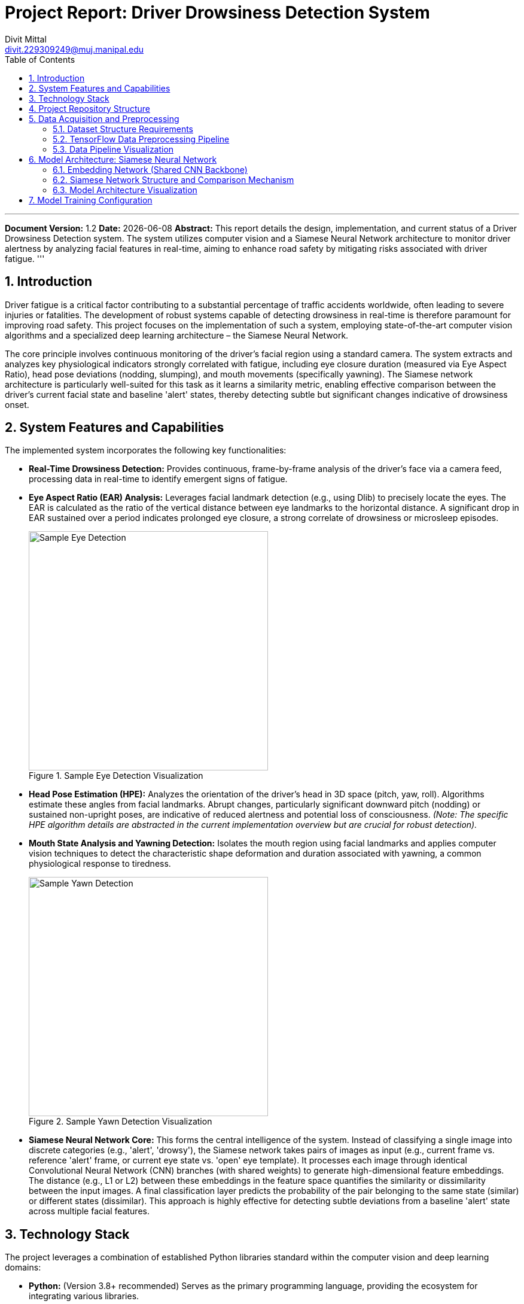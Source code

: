 = Project Report: Driver Drowsiness Detection System
:author: Divit Mittal
:email: divit.229309249@muj.manipal.edu
:doctype: article
:toc: left
:toclevels: 4
:sectnums:
:icons: font
:source-highlighter: rouge
:imagesdir: ../assets

'''
*Document Version:* 1.2
*Date:* {docdate}
*Abstract:* This report details the design, implementation, and current status of a Driver Drowsiness Detection system. The system utilizes computer vision and a Siamese Neural Network architecture to monitor driver alertness by analyzing facial features in real-time, aiming to enhance road safety by mitigating risks associated with driver fatigue.
'''

== Introduction

Driver fatigue is a critical factor contributing to a substantial percentage of traffic accidents worldwide, often leading to severe injuries or fatalities. The development of robust systems capable of detecting drowsiness in real-time is therefore paramount for improving road safety. This project focuses on the implementation of such a system, employing state-of-the-art computer vision algorithms and a specialized deep learning architecture – the Siamese Neural Network.

The core principle involves continuous monitoring of the driver's facial region using a standard camera. The system extracts and analyzes key physiological indicators strongly correlated with fatigue, including eye closure duration (measured via Eye Aspect Ratio), head pose deviations (nodding, slumping), and mouth movements (specifically yawning). The Siamese network architecture is particularly well-suited for this task as it learns a similarity metric, enabling effective comparison between the driver's current facial state and baseline 'alert' states, thereby detecting subtle but significant changes indicative of drowsiness onset.

== System Features and Capabilities

The implemented system incorporates the following key functionalities:

*   **Real-Time Drowsiness Detection:** Provides continuous, frame-by-frame analysis of the driver's face via a camera feed, processing data in real-time to identify emergent signs of fatigue.
*   **Eye Aspect Ratio (EAR) Analysis:** Leverages facial landmark detection (e.g., using Dlib) to precisely locate the eyes. The EAR is calculated as the ratio of the vertical distance between eye landmarks to the horizontal distance. A significant drop in EAR sustained over a period indicates prolonged eye closure, a strong correlate of drowsiness or microsleep episodes.
+
.Sample Eye Detection Visualization
image::eye.jpg[Sample Eye Detection, width=400]

*   **Head Pose Estimation (HPE):** Analyzes the orientation of the driver's head in 3D space (pitch, yaw, roll). Algorithms estimate these angles from facial landmarks. Abrupt changes, particularly significant downward pitch (nodding) or sustained non-upright poses, are indicative of reduced alertness and potential loss of consciousness. _(Note: The specific HPE algorithm details are abstracted in the current implementation overview but are crucial for robust detection)._
*   **Mouth State Analysis and Yawning Detection:** Isolates the mouth region using facial landmarks and applies computer vision techniques to detect the characteristic shape deformation and duration associated with yawning, a common physiological response to tiredness.
+
.Sample Yawn Detection Visualization
image::yawn.jpg[Sample Yawn Detection, width=400]

*   **Siamese Neural Network Core:** This forms the central intelligence of the system. Instead of classifying a single image into discrete categories (e.g., 'alert', 'drowsy'), the Siamese network takes pairs of images as input (e.g., current frame vs. reference 'alert' frame, or current eye state vs. 'open' eye template). It processes each image through identical Convolutional Neural Network (CNN) branches (with shared weights) to generate high-dimensional feature embeddings. The distance (e.g., L1 or L2) between these embeddings in the feature space quantifies the similarity or dissimilarity between the input images. A final classification layer predicts the probability of the pair belonging to the same state (similar) or different states (dissimilar). This approach is highly effective for detecting subtle deviations from a baseline 'alert' state across multiple facial features.

== Technology Stack

The project leverages a combination of established Python libraries standard within the computer vision and deep learning domains:

*   **Python:** (Version 3.8+ recommended) Serves as the primary programming language, providing the ecosystem for integrating various libraries.
*   **TensorFlow & Keras:** (e.g., TensorFlow 2.17.0, Keras 3.6.0) The core deep learning frameworks utilized for designing, building, training, and potentially deploying the Siamese Neural Network model. GPU memory growth configuration is typically employed to prevent out-of-memory errors during intensive training phases.
*   **OpenCV (Open Source Computer Vision Library):** A fundamental library for a wide range of computer vision tasks, including camera interfacing (video capture), image loading/saving, color space conversions, basic image manipulations (resizing, filtering), and potentially for implementing certain feature extraction steps or classical detection algorithms (like Haar cascades).
*   **Dlib:** A high-performance C++ library with Python bindings, renowned for its efficient facial landmark detection algorithms (e.g., the 68-point landmark model), which are critical for accurately localizing eyes, mouth, and other facial features required for EAR calculation and region-of-interest extraction.
*   **Imutils:** A collection of convenience functions that simplify common image processing tasks built upon OpenCV, such as image rotation, resizing maintaining aspect ratio, translation, and skeletonization, streamlining the development process.
*   **Numpy:** The cornerstone library for numerical computing in Python, providing efficient multi-dimensional array objects and mathematical operations essential for handling image pixel data and deep learning tensor manipulations.
*   **Matplotlib:** A comprehensive library for creating static, animated, and interactive visualizations in Python. Used in this project primarily for displaying sample images from datasets, plotting training metrics (loss, accuracy), or visualizing intermediate processing steps during development and debugging.
*   **OS module:** Python's built-in module for interacting with the operating system, utilized here for tasks like file path manipulation, directory creation/checking, and managing file system interactions required for data loading and model checkpointing.

== Project Repository Structure

The project repository is organized logically to separate configuration, source code, documentation, and pre-trained models (if applicable):

[source,text]
----
.
├── .editorconfig            # Editor configuration for consistent coding styles
├── .envrc                   # Environment variables configuration (e.g., for direnv)
├── .gitattributes           # Defines attributes per path for Git
├── .gitignore               # Specifies intentionally untracked files for Git
├── README.adoc              # AsciiDoc version of the main README
├── README.md                # Original Markdown README
├── assets/                  # Directory for storing sample images or other assets
│   ├── eye.jpg
│   └── yawn.jpg
├── docs/                    # Directory for project documentation and reports
│   ├── data-pipeline.png      # (Generated artifact, not directly linked)
│   ├── model-architecture.png # (Generated artifact, not directly linked)
│   ├── ppt.adoc               # Presentation source file (AsciiDoc)
│   ├── ppt.html               # Rendered HTML presentation
│   ├── project_report.adoc    # This report file
│   └── project_report.pdf     # Rendered PDF version of the report
├── flake.lock               # Nix flake lock file (dependency management)
├── flake.nix                # Nix flake definition (dependency management)
├── haarcascade/             # Contains pre-trained Haar cascade classifiers (alternative/supplementary detection)
│   ├── haarcascade_eye.xml
│   └── haarcascade_frontalface_default.xml
├── LICENSE                  # Project license file (e.g., MIT, Apache 2.0)
├── pyproject.toml           # Python project metadata and build configuration (PEP 518)
├── siamese_network.ipynb    # Jupyter notebook containing the core Siamese network implementation and experiments
└── uv.lock                  # Lock file for 'uv' Python package manager
----
_Note:_ A `dataset` directory, crucial for training the model as described in the `siamese_network.ipynb` notebook, is currently absent from the repository structure. This implies that the training data must be sourced or generated externally and placed according to the expected structure.

== Data Acquisition and Preprocessing

Training a Siamese network effectively mandates a carefully curated dataset structured into pairs or triplets of images. This project outlines a data structure based on anchor, positive, and negative samples for learning similarity specific to eye states and yawning.

=== Dataset Structure Requirements

The `siamese_network.ipynb` notebook anticipates the following directory structure within a top-level `dataset` folder (which needs to be created):

*   **Eyes Dataset:** Designed to train the network to distinguish between open and closed eyes relative to an anchor state.
** `dataset/eyes/anchor/`: Contains baseline eye images (e.g., consistently open eyes).
** `dataset/eyes/positive/`: Contains eye images similar to the anchor state (e.g., other open eyes).
** `dataset/eyes/negative/`: Contains eye images dissimilar to the anchor state (e.g., closed eyes).
*   **Yawn Dataset:** Designed to train the network to distinguish yawning from non-yawning mouth states.
** `dataset/yawn/anchor/`: Contains baseline mouth images (e.g., closed or neutral mouth).
** `dataset/yawn/positive/`: Contains mouth images similar to the anchor (e.g., other non-yawning mouths).
** `dataset/yawn/negative/`: Contains mouth images dissimilar to the anchor (e.g., various stages of yawning).

_Critical Note:_ The successful execution of the data loading and training cells within the provided Jupyter notebook (`siamese_network.ipynb`) is contingent upon the creation of this `dataset` directory and its population with appropriate image files following the specified anchor/positive/negative structure.

=== TensorFlow Data Preprocessing Pipeline

To manage the complexities of loading, transforming, and batching image data efficiently for deep learning, the notebook implements a `tf.data` pipeline. This pipeline automates the transformation of raw image files into batches suitable for feeding into the Siamese network during training and evaluation. The key stages are:

1.  *File Path Discovery:* `tf.data.Dataset.list_files` is used to locate all relevant image files (e.g., `.jpg`) within the specified anchor, positive, and negative directories. The notebook example uses `.take(300)` potentially as a subset for faster development cycles or due to initial dataset size limitations.
2.  *Image Loading:* `tf.io.read_file` reads the raw byte content of each identified image file.
3.  *Decoding:* `tf.io.decode_jpeg` converts the raw image bytes into TensorFlow tensor format.
4.  *Resizing:* `tf.image.resize` standardizes all images to a fixed spatial dimension (e.g., 105x105 pixels) required by the input layer of the embedding network.
5.  *Normalization:* Pixel intensity values (typically in the range [0, 255]) are scaled to a floating-point range [0, 1] by dividing by 255.0. This normalization step is crucial for stabilizing network training and improving convergence.
6.  *Pair Formation and Labeling:* `tf.data.Dataset.zip` is employed to create the core training pairs. It combines anchor images with corresponding positive images (assigning a label of `1.0` for similarity) and anchor images with corresponding negative images (assigning a label of `0.0` for dissimilarity).
7.  *Dataset Concatenation:* The datasets containing positive pairs and negative pairs are concatenated into a single unified dataset.
8.  *Caching (`.cache()`):* This transformation stores the results of the preceding preprocessing steps (loading, decoding, resizing, normalization) in memory or on local disk after the first epoch. Subsequent epochs can then read directly from the cache, significantly accelerating training by avoiding redundant computations.
9.  *Shuffling (`.shuffle()`):* Randomizes the order of the data samples within a buffer. This is essential for preventing the model from learning spurious correlations based on data order and improves generalization. A sufficiently large `buffer_size` is recommended.
10. *Train/Validation/Test Split:* The combined dataset is partitioned into distinct sets for training, validation (optional, for hyperparameter tuning), and final testing. The notebook example demonstrates a simple split using `.take()` and `.skip()` for training (70%) and testing (30%).
11. *Batching (`.batch()`):* Groups individual samples into mini-batches (e.g., size 16). Training is performed iteratively on these batches using stochastic gradient descent (SGD) or its variants (like Adam).
12. *Prefetching (`.prefetch()`):* Allows the data pipeline to asynchronously prepare subsequent batches of data while the current batch is being processed by the model on the CPU/GPU. This overlaps data preparation and model execution, maximizing hardware utilization and reducing training time.

=== Data Pipeline Visualization

The following diagram illustrates the flow of data through the described TensorFlow preprocessing pipeline:

[graphviz, data-pipeline, png]
----
digraph DataPipeline {
  rankdir=LR;
  graph [label="TensorFlow Data Preprocessing Pipeline", labelloc=t, fontsize=16];
  node [shape=box, style="rounded,filled", fillcolor=lightblue];
  edge [arrowhead=vee];

  subgraph cluster_input {
    label = "Input Data Sources";
    style=filled;
    color=lightgrey;
    node [style=filled, color=white];
    anchor_path [label="Anchor Image Files\n(Directory Path)"];
    positive_path [label="Positive Image Files\n(Directory Path)"];
    negative_path [label="Negative Image Files\n(Directory Path)"];
  }

  subgraph cluster_pipeline {
    label = "tf.data Pipeline Stages";
    node [fillcolor=lightyellow];

    list_files [label="1. List Files\n(tf.data.Dataset.list_files)"];
    load_decode_resize [label="2. Load & Decode\n(tf.io.read_file, tf.io.decode_jpeg)\n3. Resize\n(tf.image.resize -> 105x105)"];
    normalize [label="4. Normalize\n(Pixel values / 255.0)"];
    create_pairs [label="5. Create Pairs & Label\n(tf.data.Dataset.zip)\nAnchor/Pos -> 1.0\nAnchor/Neg -> 0.0"];
    concatenate [label="6. Concatenate\nPositive & Negative Pairs"];
    cache_shuffle [label="7. Cache & Shuffle\n(Optimize I/O & Randomize Order)"];
    split [label="8. Train/Test Split\n(e.g., .take/.skip)"];
    batch_prefetch_train [label="9. Batch & Prefetch (Train)\n(Group into batches, overlap loading)"];
    batch_prefetch_test [label="9. Batch & Prefetch (Test)\n(Group into batches, overlap loading)"];

    list_files -> load_decode_resize -> normalize -> create_pairs -> concatenate -> cache_shuffle -> split;
    split -> batch_prefetch_train [label="Training Set (e.g., 70%)"];
    split -> batch_prefetch_test [label="Testing Set (e.g., 30%)"];
  }

  anchor_path -> list_files;
  positive_path -> list_files;
  negative_path -> list_files;

  subgraph cluster_output {
     label = "Output Data Loaders";
     node [shape=ellipse, style=filled];
     train_loader [label="Training Data Loader\n(Batched & Prefetched)", fillcolor=lightgreen];
     test_loader [label="Testing Data Loader\n(Batched & Prefetched)", fillcolor=lightcoral];
  }

  batch_prefetch_train -> train_loader;
  batch_prefetch_test -> test_loader;

  train_loader -> "Model Training Process" [style=dashed];
  test_loader -> "Model Evaluation Process" [style=dashed];
}
----

== Model Architecture: Siamese Neural Network

The core of the drowsiness detection capability resides in the Siamese Neural Network. This architecture is specifically designed for learning similarity or distance metrics between input pairs, making it ideal for identifying deviations from a baseline 'alert' state.

=== Embedding Network (Shared CNN Backbone)

The fundamental building block of the Siamese network is a Convolutional Neural Network (CNN) that functions as an *embedding generator*. This network takes a single input image (preprocessed to 105x105 pixels with 3 color channels) and maps it to a lower-dimensional, dense feature vector – the embedding (e.g., 4096 dimensions in the notebook implementation).

Crucially, the *exact same embedding network instance, with identical architecture and shared weights*, is used to process both images within an input pair (anchor/positive or anchor/negative). Weight sharing ensures that the network learns a consistent mapping function, projecting semantically similar input images to points that are close together in the embedding space, while dissimilar images are mapped farther apart.

The specific CNN architecture detailed in the `siamese_network.ipynb` notebook comprises the following layers:

*   **Input Layer:** Defines the expected input shape: `(105, 105, 3)`.
*   **Convolutional Block 1:**
    ** `Conv2D`: 64 filters, 10x10 kernel, ReLU activation. Extracts low-level features like edges and textures. `padding='valid'` implies no zero-padding.
    ** `MaxPooling2D`: 2x2 pool size, `strides=2`. Reduces spatial dimensions (downsampling) and provides a degree of translation invariance.
*   **Convolutional Block 2:**
    ** `Conv2D`: 128 filters, 7x7 kernel, ReLU activation. Captures more complex patterns by combining features from the previous layer.
    ** `MaxPooling2D`: 2x2 pool size. Further downsampling.
*   **Convolutional Block 3:**
    ** `Conv2D`: 128 filters, 4x4 kernel, ReLU activation. Continues feature extraction at a coarser spatial resolution.
    ** `MaxPooling2D`: 2x2 pool size.
*   **Convolutional Block 4:**
    ** `Conv2D`: 256 filters, 4x4 kernel, ReLU activation. Extracts higher-level, more abstract features.
*   **Flatten Layer:** Reshapes the multi-dimensional feature maps from the final convolutional layer into a single flat vector, preparing it for the fully connected layer.
*   **Dense Output Layer:** A fully connected layer with 4096 units and a Sigmoid activation function. This layer produces the final 4096-dimensional embedding vector for the input image. The Sigmoid activation squashes the output values to the range [0, 1].

=== Siamese Network Structure and Comparison Mechanism

The complete Siamese model integrates two parallel streams using the shared embedding network described above:

1.  **Dual Inputs:** The model defines two distinct input layers, one for the `input_image` (e.g., anchor) and one for the `validation_image` (e.g., positive or negative sample).
2.  **Parallel Embedding Generation:** Both the `input_image` and the `validation_image` are independently passed through the *same shared `embedding` network instance*. This yields two embedding vectors, `Emb(A)` and `Emb(B)`.
3.  **Distance Calculation:** A custom Keras layer, `L1Dist` (as defined in the notebook), calculates the element-wise absolute difference between the two embedding vectors: `DistanceVector = |Emb(A) - Emb(B)|`. This L1 (Manhattan) distance provides a measure of dissimilarity between the feature representations of the two input images. Other distance metrics like L2 (Euclidean) or cosine similarity could also be used.
4.  **Final Classifier:** The calculated `DistanceVector` is fed into a final `Dense` layer. This layer typically has a single output unit with a Sigmoid activation function. It acts as a binary classifier, learning to map the distance vector to a probability score between 0 and 1. This score represents the model's confidence that the original input pair belongs to the same class (i.e., are similar). A score close to 1 indicates high similarity (likely a positive pair), while a score close to 0 indicates low similarity (likely a negative pair).

=== Model Architecture Visualization

The diagram below illustrates the Siamese network architecture, highlighting the shared embedding network and the comparison process:

[graphviz, model-architecture, png]
----
digraph SiameseNetwork {
  rankdir=TB;
  graph [label="Siamese Network Architecture", labelloc=t, fontsize=16];
  node [shape=record, style="rounded,filled", fillcolor=lightblue];

  subgraph cluster_inputs {
    label="Input Pair";
    style=dashed;
    node [fillcolor=white];
    input_img [label="Input Image A\n(e.g., Anchor)"];
    val_img [label="Input Image B\n(e.g., Positive/Negative)"];
  }

  subgraph cluster_embedding_net {
    label = "Shared Embedding Network (CNN Backbone)";
    style=filled;
    color=lightgrey;
    node [style=filled, color=white, shape=box];
    emb_input [label="Input (105x105x3)"];
    conv1 [label="Conv Block 1\n(Conv2D 64f 10x10 ReLU, MaxPool 2x2)"];
    conv2 [label="Conv Block 2\n(Conv2D 128f 7x7 ReLU, MaxPool 2x2)"];
    conv3 [label="Conv Block 3\n(Conv2D 128f 4x4 ReLU, MaxPool 2x2)"];
    conv4 [label="Conv Block 4\n(Conv2D 256f 4x4 ReLU)"];
    flatten [label="Flatten"];
    dense_emb [label="Dense (4096 units, Sigmoid)\nEmbedding Vector"];

    emb_input -> conv1 -> conv2 -> conv3 -> conv4 -> flatten -> dense_emb;
  }

  subgraph cluster_comparison {
     label = "Similarity Comparison";
     node [fillcolor=lightyellow];
     l1_dist [label="Distance Layer (L1)\nCalculates ||Emb(A) - Emb(B)||₁", shape=box];
     classifier [label="Final Classifier\n(Dense 1 unit, Sigmoid)\nSimilarity Score [0, 1]", shape=box];
     l1_dist -> classifier;
  }

  // Connections showing shared network usage
  input_img -> emb_input [style=dashed, arrowhead=none, label="Processed by Shared CNN"];
  val_img -> emb_input [style=dashed, arrowhead=none, label="Processed by Shared CNN"];

  // Connections showing embeddings feeding into distance layer
  dense_emb -> l1_dist [label="Embedding A", style=dotted, headport=w];
  dense_emb -> l1_dist [label="Embedding B", style=dotted, headport=w];

  classifier -> "Output Probability" [shape=ellipse, style=filled, fillcolor=lightgreen];

}
----

== Model Training Configuration

The training process for the Siamese network, as outlined in the notebook, involves configuring the optimizer, loss function, and the training loop itself:

*   **Optimizer:** The Adam optimizer (`tf.keras.optimizers.Adam`) is selected. Adam is an adaptive learning rate optimization algorithm that is computationally efficient and well-suited for a wide range of deep learning tasks. It maintains per-parameter learning rates that are adapted based on estimates of first and second moments of the gradients. A learning rate of `1e-4` (0.0001) is specified, indicating a relatively small step size for weight updates, often beneficial for stable convergence.
*   **Loss Function:** `tf.losses.BinaryCrossentropy` is employed. Since the final classifier outputs a probability score between 0 and 1 for the binary task of determining if a pair is similar (label 1.0) or dissimilar (label 0.0), binary cross-entropy is the appropriate loss function. It measures the difference between the predicted probability and the true binary label.
*   **Custom Training Loop:** Instead of relying solely on Keras' `model.fit()`, the notebook defines a custom training loop using `@tf.function`. Decorating the `train_step` function with `@tf.function` compiles it into a TensorFlow graph, which can lead to significant performance improvements by optimizing operations and reducing Python overhead, especially when executing on GPUs or TPUs.
    ** `train_step` Function:** This function encapsulates the operations for a single training batch. It performs a forward pass through the Siamese model (`siam`) to get predictions, calculates the loss using the `BinaryCrossentropy` function against the true labels (`y`), computes gradients of the loss with respect to the model's trainable variables using `tf.GradientTape`, and finally applies these gradients to update the model weights using the configured `optimizer.apply_gradients()`.
    ** `train` Function:** This outer function orchestrates the training over multiple epochs. It iterates through the specified number of `EPOCHS`, processing the training dataset batch by batch using the `train_step` function. It includes progress reporting using `tf.keras.utils.Progbar` to provide visual feedback on training progress within each epoch.
*   **Checkpointing:** `tf.train.Checkpoint` is utilized for saving the model's state periodically during training. This includes saving the weights of the Siamese model (`siam`) and the state of the optimizer (`opt`). Checkpoints are configured to be saved every 4 epochs to the `./training_checkpoints` directory. This allows training to be interrupted and resumed later without losing progress, and also provides backups of the model at different stages.